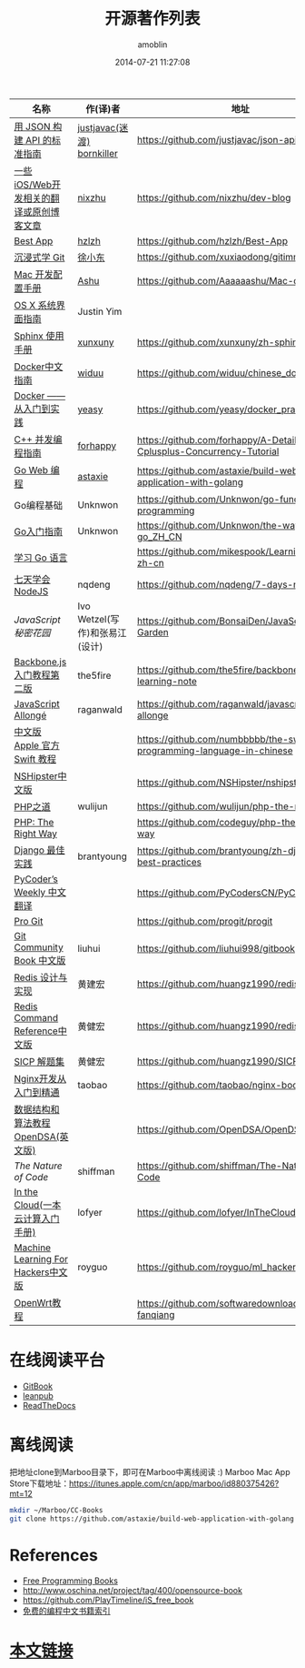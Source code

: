 #+TITLE: 开源著作列表
#+AUTHOR: amoblin
#+EMAIL: amoblin@gmail.com
#+DATE: 2014-07-21 11:27:08
#+OPTIONS: ^:{}

| 名称                                  | 作(译)者                    | 地址                                                                | 程序语言      |
|-----------------------------------------+--------------------------------+-----------------------------------------------------------------------+-------------------|
| [[http://jsonapi.org.cn][用 JSON 构建 API 的标准指南]]     | [[http://github.com/justjavac][justjavac(迷渡)]] [[http://github.com/bornkiller][bornkiller]]   | https://github.com/justjavac/json-api-zh_CN                           | JSON              |
| [[https://github.com/nixzhu/dev-blog][一些iOS/Web开发相关的翻译或原创博客文章]] | [[https://github.com/nixzhu][nixzhu]]                         | https://github.com/nixzhu/dev-blog                                    |                   |
| [[https://github.com/hzlzh/Best-App][Best App]]                                | [[https://github.com/hzlzh][hzlzh]]                          | https://github.com/hzlzh/Best-App                                     |                   |
| [[http://igit.linuxtoy.org/index.html][沉浸式学 Git]]                        | [[https://github.com/xuxiaodong][徐小东]]                      | https://github.com/xuxiaodong/gitimmersion                            | Git               |
| [[http://aaaaaashu.gitbooks.io/mac-dev-setup/content/][Mac 开发配置手册]]                  | [[http://aaaaaashu.me/][Ashu]]                           | https://github.com/Aaaaaashu/Mac-dev-setup                            |                   |
| [[https://www.gitbook.com/book/justinyim/osxhig/details][OS X 系统界面指南]]                 | Justin Yim                     |                                                                       |                   |
| [[http://zh-sphinx-doc.readthedocs.org/en/latest/][Sphinx 使用手册]]                     | [[https://github.com/xunxuny][xunxuny]]                        | https://github.com/xunxuny/zh-sphinx-doc                              | reStructured Text |
| [[http://www.widuu.com/chinese_docker/index.html][Docker中文指南]]                      | [[https://github.com/widuu][widuu]]                          | https://github.com/widuu/chinese_docker                               |                   |
| [[http://yeasy.gitbooks.io/docker_practice/content/][Docker —— 从入门到实践]]            | [[https://github.com/yeasy][yeasy]]                          | https://github.com/yeasy/docker_practice                              |                   |
| [[https://github.com/forhappy/A-Detailed-Cplusplus-Concurrency-Tutorial/blob/master/Table-of-contents.md][C++ 并发编程指南]]                  | [[https://github.com/forhappy][forhappy]]                       | https://github.com/forhappy/A-Detailed-Cplusplus-Concurrency-Tutorial | C++               |
| [[https://github.com/astaxie/build-web-application-with-golang/blob/master/ebook/preface.md][Go Web 编程]]                           | [[https://github.com/astaxie][astaxie]]                        | https://github.com/astaxie/build-web-application-with-golang          | Go                |
| Go编程基础                          | Unknwon                        | https://github.com/Unknwon/go-fundamental-programming                 | Go                |
| [[https://github.com/Unknwon/the-way-to-go_ZH_CN/blob/master/eBook/preface.md][Go入门指南]]                          | Unknwon                        | https://github.com/Unknwon/the-way-to-go_ZH_CN                        | Go                |
| [[http://mikespook.com/learning-go/][学习 Go 语言]]                        |                                | https://github.com/mikespook/Learning-Go-zh-cn                        | Go                |
| [[http://nqdeng.github.io/7-days-nodejs/][七天学会NodeJS]]                      | nqdeng                         | https://github.com/nqdeng/7-days-nodejs                               | Node.js           |
| [[ http://bonsaiden.github.io/JavaScript-Garden/zh/][JavaScript 秘密花园]]                 | Ivo Wetzel(写作)和张易江(设计) | https://github.com/BonsaiDen/JavaScript-Garden                        | Javascript        |
| [[http://yuedu.baidu.com/ebook/b7f0eaa44afe04a1b171de01][Backbone.js入门教程第二版]]        | the5fire                       | https://github.com/the5fire/backbonejs-learning-note                  | Javascript        |
| [[https://leanpub.com/javascript-allonge/read][JavaScript Allongé]]                      | raganwald                      | https://github.com/raganwald/javascript-allonge                       | Javascript        |
| [[http://numbbbbb.gitbooks.io/-the-swift-programming-language-/][中文版 Apple 官方 Swift 教程]]     |                                | https://github.com/numbbbbb/the-swift-programming-language-in-chinese | Swift             |
| [[http://nshipster.cn/][NSHipster中文版]]                      |                                | https://github.com/NSHipster/nshipster.com                            | Obejctive-C       |
| [[http://wulijun.github.io/php-the-right-way/][PHP之道]]                               | wulijun                        | https://github.com/wulijun/php-the-right-way                          | PHP               |
| [[http://www.phptherightway.com/][PHP: The Right Way]]                      |                                | https://github.com/codeguy/php-the-right-way                          | PHP               |
| [[https://github.com/brantyoung/zh-django-best-practices/blob/master/readme.rst/][Django 最佳实践]]                     | brantyoung                     | https://github.com/brantyoung/zh-django-best-practices                | Python            |
| [[http://pycoders-weekly-chinese.readthedocs.org/en/latest/][PyCoder’s Weekly 中文翻译]]           |                                | https://github.com/PyCodersCN/PyCodersCN                              | Python            |
| [[http://git-scm.com/book/][Pro Git]]                                 |                                | https://github.com/progit/progit                                      | Git               |
| [[http://gitbook.liuhui998.com/][Git Community Book 中文版]]            | liuhui                         | https://github.com/liuhui998/gitbook                                  | Git               |
| [[http://origin.redisbook.com/en/latest/][Redis 设计与实现]]                   | 黄建宏                      | https://github.com/huangz1990/redisbook                               |                   |
| [[http://www.redisdoc.com/en/latest/][Redis Command Reference中文版]]        | 黄健宏                      | https://github.com/huangz1990/redis                                   |                   |
| [[http://sicp.readthedocs.org/][SICP 解题集]]                          | 黄健宏                      | https://github.com/huangz1990/SICP-answers                            |                   |
| [[http://tengine.taobao.org/book/index.html][Nginx开发从入门到精通]]           | taobao                         | https://github.com/taobao/nginx-book                                  |                   |
| [[http://algoviz.org/OpenDSA/][数据结构和算法教程 OpenDSA(英文版)]] |                                | https://github.com/OpenDSA/OpenDSA                                    |                   |
| [[ http://natureofcode.com/][The Nature of Code]]                      | shiffman                       | https://github.com/shiffman/The-Nature-of-Code                        |                   |
| [[http://inthecloud.readthedocs.org/][In the Cloud(一本云计算入门手册)]] | lofyer                         | https://github.com/lofyer/InTheCloud                                  |                   |
| [[https://github.com/royguo/ml_hackers/blob/master/list.md][Machine Learning For Hackers中文版]]   | royguo                         | https://github.com/royguo/ml_hackers                                  |                   |
| [[http://softwaredownload.gitbooks.io/openwrt-fanqiang/][OpenWrt教程]]                           |                                | https://github.com/softwaredownload/openwrt-fanqiang                  |                   |
* 在线阅读平台
- [[https://www.gitbook.com/][GitBook]]
- [[https://leanpub.com/][leanpub]]
- [[https://readthedocs.org/][ReadTheDocs]]
* 离线阅读

把地址clone到Marboo目录下，即可在Marboo中离线阅读 :)
Marboo Mac App Store下载地址：<https://itunes.apple.com/cn/app/marboo/id880375426?mt=12>

#+BEGIN_SRC sh
mkdir ~/Marboo/CC-Books
git clone https://github.com/astaxie/build-web-application-with-golang ~/Marboo/CC-Books
#+END_SRC

[[./images/goweb.png]]
[[./images/go.png]]
[[./images/backbone.js.png]]
[[./images/git-flow.png]]
[[./images/django.png]]
[[./images/iOSBlogCN.png]]
[[./images/node.js.png]]
[[./images/json-api.png]]
[[./images/nginx.png]]
[[./images/objcio.png]]
[[./images/swift.png]]
[[./images/ccbooks.png]]

* References
- [[https://github.com/nemoTyrant/free-programming-books/blob/master/free-programming-books-zh.md][Free Programming Books]]
- http://www.oschina.net/project/tag/400/opensource-book
- https://github.com/PlayTimeline/iS_free_book
- [[http://www.gitchina.org/industry-information/%E5%85%8D%E8%B4%B9%E7%9A%84%E7%BC%96%E7%A8%8B%E4%B8%AD%E6%96%87%E4%B9%A6%E7%B1%8D%E7%B4%A2%E5%BC%95.html][免费的编程中文书籍索引]]
* [[https://github.com/marboo/CCBooks][本文链接]]

